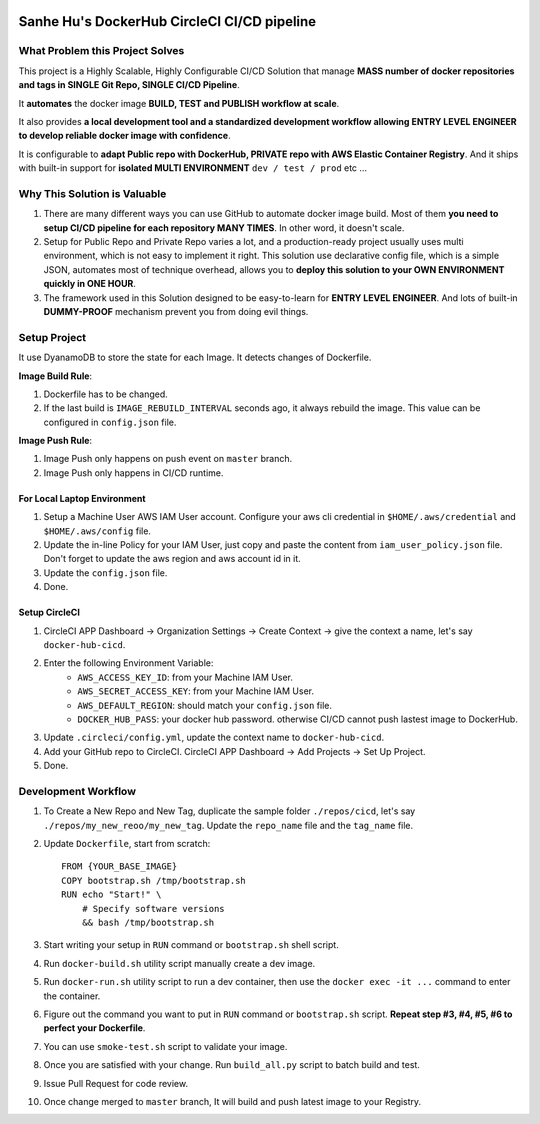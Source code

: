 
.. image:: https://circleci.com/gh/MacHu-GWU/docker-sanhe.svg?style=svg
    :target: https://circleci.com/gh/MacHu-GWU/docker-sanhe


Sanhe Hu's DockerHub CircleCI CI/CD pipeline
==============================================================================


What Problem this Project Solves
------------------------------------------------------------------------------

This project is a Highly Scalable, Highly Configurable CI/CD Solution that manage **MASS number of docker repositories and tags in SINGLE Git Repo, SINGLE CI/CD Pipeline**.

It **automates** the docker image **BUILD, TEST and PUBLISH workflow at scale**.

It also provides **a local development tool and a standardized development workflow allowing ENTRY LEVEL ENGINEER to develop reliable docker image with confidence**.

It is configurable to **adapt Public repo with DockerHub, PRIVATE repo with AWS Elastic Container Registry**. And it ships with built-in support for **isolated MULTI ENVIRONMENT** ``dev / test / prod`` etc ...


Why This Solution is Valuable
------------------------------------------------------------------------------

1. There are many different ways you can use GitHub to automate docker image build. Most of them **you need to setup CI/CD pipeline for each repository MANY TIMES**. In other word, it doesn't scale.
2. Setup for Public Repo and Private Repo varies a lot, and a production-ready project usually uses multi environment, which is not easy to implement it right. This solution use declarative config file, which is a simple JSON, automates most of technique overhead, allows you to **deploy this solution to your OWN ENVIRONMENT quickly in ONE HOUR**.
3. The framework used in this Solution designed to be easy-to-learn for **ENTRY LEVEL ENGINEER**. And lots of built-in **DUMMY-PROOF** mechanism prevent you from doing evil things.



Setup Project
------------------------------------------------------------------------------

It use DyanamoDB to store the state for each Image. It detects changes of Dockerfile.

**Image Build Rule**:

1. Dockerfile has to be changed.
2. If the last build is ``IMAGE_REBUILD_INTERVAL`` seconds ago, it always rebuild the image. This value can be configured in ``config.json`` file.

**Image Push Rule**:

1. Image Push only happens on push event on ``master`` branch.
2. Image Push only happens in CI/CD runtime.


For Local Laptop Environment
~~~~~~~~~~~~~~~~~~~~~~~~~~~~~~~~~~~~~~~~~~~~~~~~~~~~~~~~~~~~~~~~~~~~~~~~~~~~~~

1. Setup a Machine User AWS IAM User account. Configure your aws cli credential in ``$HOME/.aws/credential`` and ``$HOME/.aws/config`` file.
2. Update the in-line Policy for your IAM User, just copy and paste the content from ``iam_user_policy.json`` file. Don't forget to update the aws region and aws account id in it.
3. Update the ``config.json`` file.
4. Done.


Setup CircleCI
~~~~~~~~~~~~~~~~~~~~~~~~~~~~~~~~~~~~~~~~~~~~~~~~~~~~~~~~~~~~~~~~~~~~~~~~~~~~~~

1. CircleCI APP Dashboard -> Organization Settings -> Create Context -> give the context a name, let's say ``docker-hub-cicd``.
2. Enter the following Environment Variable:
    - ``AWS_ACCESS_KEY_ID``: from your Machine IAM User.
    - ``AWS_SECRET_ACCESS_KEY``: from your Machine IAM User.
    - ``AWS_DEFAULT_REGION``: should match your ``config.json`` file.
    - ``DOCKER_HUB_PASS``: your docker hub password. otherwise CI/CD cannot push lastest image to DockerHub.
3. Update ``.circleci/config.yml``, update the context name to ``docker-hub-cicd``.
4. Add your GitHub repo to CircleCI. CircleCI APP Dashboard -> Add Projects -> Set Up Project.
5. Done.


Development Workflow
------------------------------------------------------------------------------

1. To Create a New Repo and New Tag, duplicate the sample folder ``./repos/cicd``, let's say ``./repos/my_new_reoo/my_new_tag``. Update the ``repo_name`` file and the ``tag_name`` file.
2. Update ``Dockerfile``, start from scratch::

    FROM {YOUR_BASE_IMAGE}
    COPY bootstrap.sh /tmp/bootstrap.sh
    RUN echo "Start!" \
        # Specify software versions
        && bash /tmp/bootstrap.sh

3. Start writing your setup in ``RUN`` command or ``bootstrap.sh`` shell script.
4. Run ``docker-build.sh`` utility script manually create a dev image.
5. Run ``docker-run.sh`` utility script to run a dev container, then use the ``docker exec -it ...`` command to enter the container.
6. Figure out the command you want to put in ``RUN`` command or ``bootstrap.sh`` script. **Repeat step #3, #4, #5, #6 to perfect your Dockerfile**.
7. You can use ``smoke-test.sh`` script to validate your image.
8. Once you are satisfied with your change. Run ``build_all.py`` script to batch build and test.
9. Issue Pull Request for code review.
10. Once change merged to ``master`` branch, It will build and push latest image to your Registry.

